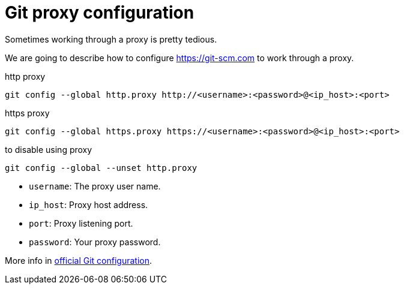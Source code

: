 = Git proxy configuration
:date: 2012-11-15 12:00:00
:lang: en
:description: How to configure git to work through a proxy
:git: https://git-scm.com

Sometimes working through a proxy is pretty tedious.

We are going to describe how to configure {git} to work through a proxy.

.http proxy
[source,bash]
----
git config --global http.proxy http://<username>:<password>@<ip_host>:<port>
----

.https proxy
[source,bash]
----
git config --global https.proxy https://<username>:<password>@<ip_host>:<port>
----

.to disable using proxy
[source,bash]
----
git config --global --unset http.proxy
----
* `username`: The proxy user name.
* `ip_host`: Proxy host address.
* `port`: Proxy listening port.
* `password`: Your proxy password.

More info in https://git-scm.com/docs/git-config[official Git configuration].
